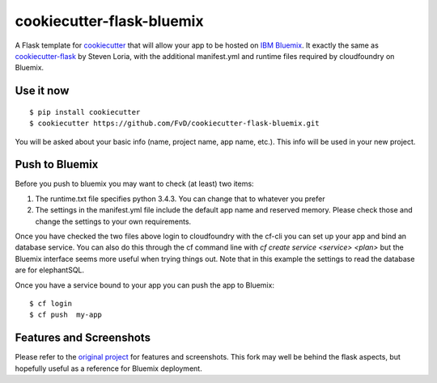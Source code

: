 cookiecutter-flask-bluemix
===========================

A Flask template for cookiecutter_ that will allow your app to be hosted on `IBM Bluemix`_. It exactly the same as cookiecutter-flask_ by Steven Loria, with the additional manifest.yml and runtime files required by cloudfoundry on Bluemix.

.. _cookiecutter: https://github.com/audreyr/cookiecutter

.. _IBM Bluemix: https://bluemix.net

.. _cookiecutter-flask: https://github.com/sloria/cookiecutter-flask

.. image:: https://travis-ci.org/sloria/cookiecutter-flask.svg
    :target: https://travis-ci.org/sloria/cookiecutter-flask
    :alt: Build Status


Use it now
----------
::

    $ pip install cookiecutter
    $ cookiecutter https://github.com/FvD/cookiecutter-flask-bluemix.git

You will be asked about your basic info (name, project name, app name, etc.). This info will be used in your new project.

Push to Bluemix
---------------
Before you push to bluemix you may want to check (at least) two items:

1. The runtime.txt file specifies python 3.4.3. You can change that to whatever you prefer

2. The settings in the manifest.yml file include the default app name and reserved memory. Please check those and change the settings to your own requirements.

Once you have checked the two files above login to cloudfoundry with the cf-cli you can set up your app and bind an database service. You can also do this through the cf command line with `cf create service <service> <plan>` but the Bluemix interface seems more useful when trying things out. Note that in this example the settings to read the database are for elephantSQL.

Once you have a service bound to your app you can push the app to Bluemix::
    
    $ cf login
    $ cf push  my-app

Features and Screenshots
--------------------------

Please refer to the `original project`_ for features and screenshots. This fork may well be behind the flask aspects, but hopefully useful as a reference for Bluemix deployment.

.. _original project: https://github.com/sloria/cookiecutter-flask

